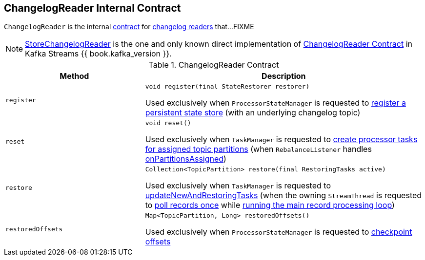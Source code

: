 == [[ChangelogReader]] ChangelogReader Internal Contract

`ChangelogReader` is the internal <<contract, contract>> for <<implementations, changelog readers>> that...FIXME

[[implementations]]
NOTE: link:kafka-streams-StoreChangelogReader.adoc[StoreChangelogReader] is the one and only known direct implementation of <<contract, ChangelogReader Contract>> in Kafka Streams {{ book.kafka_version }}.

[[contract]]
.ChangelogReader Contract
[cols="1m,2",options="header",width="100%"]
|===
| Method
| Description

| register
a| [[register]]

[source, java]
----
void register(final StateRestorer restorer)
----

Used exclusively when `ProcessorStateManager` is requested to <<kafka-streams-ProcessorStateManager.adoc#register, register a persistent state store>> (with an underlying changelog topic)

| reset
a| [[reset]]

[source, java]
----
void reset()
----

Used exclusively when `TaskManager` is requested to <<kafka-streams-internals-TaskManager.adoc#createTasks, create processor tasks for assigned topic partitions>> (when `RebalanceListener` handles <<kafka-streams-StreamThread-RebalanceListener.adoc#onPartitionsAssigned, onPartitionsAssigned>>)

| restore
a| [[restore]]

[source, java]
----
Collection<TopicPartition> restore(final RestoringTasks active)
----

Used exclusively when `TaskManager` is requested to <<kafka-streams-internals-TaskManager.adoc#updateNewAndRestoringTasks, updateNewAndRestoringTasks>> (when the owning `StreamThread` is requested to <<kafka-streams-StreamThread.adoc#runOnce, poll records once>> while <<kafka-streams-StreamThread.adoc#runLoop, running the main record processing loop>>)

| restoredOffsets
a| [[restoredOffsets]]

[source, java]
----
Map<TopicPartition, Long> restoredOffsets()
----

Used exclusively when `ProcessorStateManager` is requested to <<kafka-streams-ProcessorStateManager.adoc#checkpoint, checkpoint offsets>>
|===
